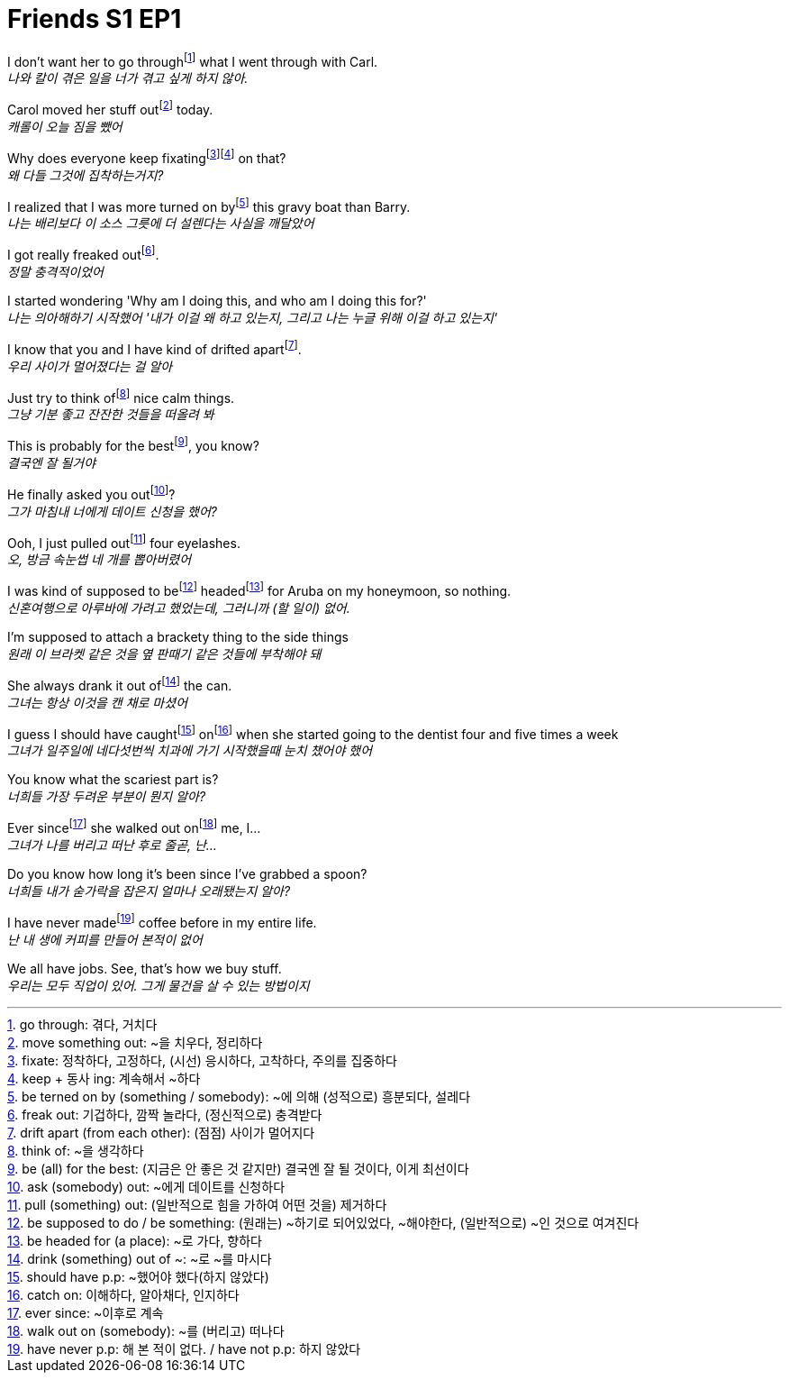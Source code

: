 = Friends S1 EP1

I don't want her to go throughfootnote:[go through: 겪다, 거치다] what I went through with Carl. +
_나와 칼이 겪은 일을 너가 겪고 싶게 하지 않아._

Carol moved her stuff outfootnote:[move something out: ~을 치우다, 정리하다] today. +
_캐롤이 오늘 짐을 뺐어_

Why does everyone keep fixatingfootnote:[fixate: 정착하다, 고정하다, (시선) 응시하다, 고착하다, 주의를 집중하다]footnote:[keep + 동사 ing: 계속해서 ~하다] on that? +
_왜 다들 그것에 집착하는거지?_

I realized that I was more turned on byfootnote:[be terned on by (something / somebody): ~에 의해 (성적으로) 흥분되다, 설레다] this gravy boat than Barry. +
_나는 배리보다 이 소스 그릇에 더 설렌다는 사실을 깨달았어_

I got really freaked outfootnote:[freak out: 기겁하다, 깜짝 놀라다, (정신적으로) 충격받다]. +
_정말 충격적이었어_

I started wondering 'Why am I doing this, and who am I doing this for?' +
_나는 의아해하기 시작했어 '내가 이걸 왜 하고 있는지, 그리고 나는 누글 위해 이걸 하고 있는지'_

I know that you and I have kind of drifted apartfootnote:[drift apart (from each other): (점점) 사이가 멀어지다]. +
_우리 사이가 멀어졌다는 걸 알아_

Just try to think offootnote:[think of: ~을 생각하다] nice calm things. +
_그냥 기분 좋고 잔잔한 것들을 떠올려 봐_

This is probably for the bestfootnote:[be (all) for the best: (지금은 안 좋은 것 같지만) 결국엔 잘 될 것이다, 이게 최선이다], you know? +
_결국엔 잘 될거야_

He finally asked you outfootnote:[ask (somebody) out: ~에게 데이트를 신청하다]? +
_그가 마침내 너에게 데이트 신청을 했어?_

Ooh, I just pulled outfootnote:[pull (something) out: (일반적으로 힘을 가하여 어떤 것을) 제거하다] four eyelashes. +
_오, 방금 속눈썹 네 개를 뽑아버렸어_

I was kind of supposed to befootnote:[be supposed to do / be something: (원래는) ~하기로 되어있었다, ~해야한다, (일반적으로) ~인 것으로 여겨진다] headedfootnote:[be headed for (a place): ~로 가다, 향하다] for Aruba on my honeymoon, so nothing. +
_신혼여행으로 아루바에 가려고 했었는데, 그러니까 (할 일이) 없어._

I'm supposed to attach a brackety thing to the side things +
_원래 이 브라켓 같은 것을 옆 판때기 같은 것들에 부착해야 돼_

She always drank it out offootnote:[drink (something) out of ~: ~로 ~를 마시다] the can. +
_그녀는 항상 이것을 캔 채로 마셨어_

I guess I should have caughtfootnote:[should have p.p: ~했어야 했다(하지 않았다)] onfootnote:[catch on: 이해하다, 알아채다, 인지하다] when she started going to the dentist four and five times a week +
_그녀가 일주일에 네다섯번씩 치과에 가기 시작했을때 눈치 챘어야 했어_

You know what the scariest part is? +
_너희들 가장 두려운 부분이 뭔지 알아?_

Ever sincefootnote:[ever since: ~이후로 계속] she walked out onfootnote:[walk out on (somebody): ~를 (버리고) 떠나다] me, I... +
_그녀가 나를 버리고 떠난 후로 줄곧, 난..._

Do you know how long it's been since I've grabbed a spoon? +
_너희들 내가 숟가락을 잡은지 얼마나 오래됐는지 알아?_

I have never madefootnote:[have never p.p: 해 본 적이 없다. / have not p.p: 하지 않았다] coffee before in my entire life. +
_난 내 생에 커피를 만들어 본적이 없어_

We all have jobs. See, that's how we buy stuff. +
_우리는 모두 직업이 있어. 그게 물건을 살 수 있는 방법이지_

